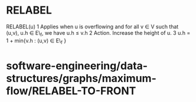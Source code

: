 * RELABEL

RELABEL(u) 1 Applies when u is overflowing and for all v ∈ V such that
(u,v), u.h ∈ E\_f, we have u.h ≤ v.h 2 Action. Increase the height of u.
3 u.h = 1 + min{v.h : (u,v) ∈ E\_f }

* software-engineering/data-structures/graphs/maximum-flow/RELABEL-TO-FRONT
